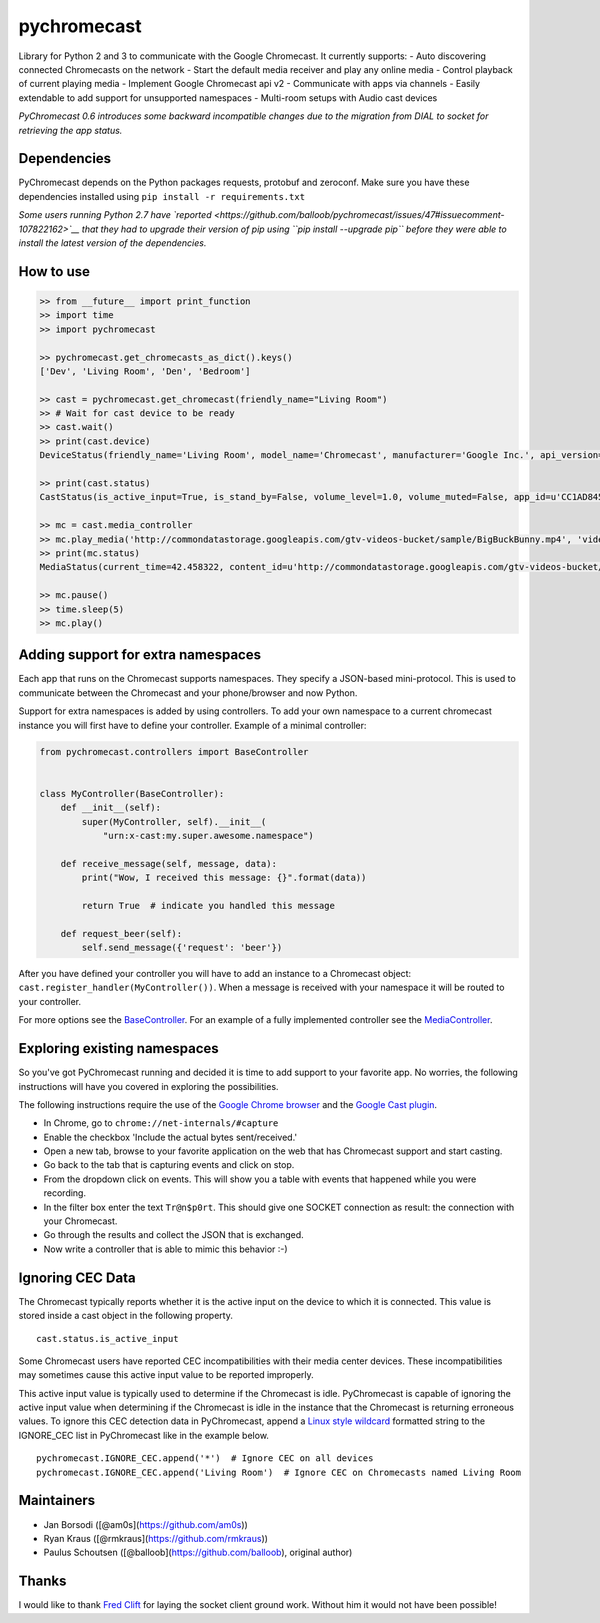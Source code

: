 pychromecast |Build Status|
===========================

Library for Python 2 and 3 to communicate with the Google Chromecast. It
currently supports: - Auto discovering connected Chromecasts on the
network - Start the default media receiver and play any online media -
Control playback of current playing media - Implement Google Chromecast
api v2 - Communicate with apps via channels - Easily extendable to add
support for unsupported namespaces - Multi-room setups with Audio cast
devices

*PyChromecast 0.6 introduces some backward incompatible changes due to
the migration from DIAL to socket for retrieving the app status.*

Dependencies
------------

PyChromecast depends on the Python packages requests, protobuf and
zeroconf. Make sure you have these dependencies installed using
``pip install -r requirements.txt``

*Some users running Python 2.7 have
`reported <https://github.com/balloob/pychromecast/issues/47#issuecomment-107822162>`__
that they had to upgrade their version of pip using
``pip install --upgrade pip`` before they were able to install the
latest version of the dependencies.*

How to use
----------

.. code:: python

    >> from __future__ import print_function
    >> import time
    >> import pychromecast

    >> pychromecast.get_chromecasts_as_dict().keys()
    ['Dev', 'Living Room', 'Den', 'Bedroom']

    >> cast = pychromecast.get_chromecast(friendly_name="Living Room")
    >> # Wait for cast device to be ready
    >> cast.wait()
    >> print(cast.device)
    DeviceStatus(friendly_name='Living Room', model_name='Chromecast', manufacturer='Google Inc.', api_version=(1, 0), uuid=UUID('df6944da-f016-4cb8-97d0-3da2ccaa380b'), cast_type='cast')

    >> print(cast.status)
    CastStatus(is_active_input=True, is_stand_by=False, volume_level=1.0, volume_muted=False, app_id=u'CC1AD845', display_name=u'Default Media Receiver', namespaces=[u'urn:x-cast:com.google.cast.player.message', u'urn:x-cast:com.google.cast.media'], session_id=u'CCA39713-9A4F-34A6-A8BF-5D97BE7ECA5C', transport_id=u'web-9', status_text='')

    >> mc = cast.media_controller
    >> mc.play_media('http://commondatastorage.googleapis.com/gtv-videos-bucket/sample/BigBuckBunny.mp4', 'video/mp4')
    >> print(mc.status)
    MediaStatus(current_time=42.458322, content_id=u'http://commondatastorage.googleapis.com/gtv-videos-bucket/sample/BigBuckBunny.mp4', content_type=u'video/mp4', duration=596.474195, stream_type=u'BUFFERED', idle_reason=None, media_session_id=1, playback_rate=1, player_state=u'PLAYING', supported_media_commands=15, volume_level=1, volume_muted=False)

    >> mc.pause()
    >> time.sleep(5)
    >> mc.play()

Adding support for extra namespaces
-----------------------------------

Each app that runs on the Chromecast supports namespaces. They specify a
JSON-based mini-protocol. This is used to communicate between the
Chromecast and your phone/browser and now Python.

Support for extra namespaces is added by using controllers. To add your
own namespace to a current chromecast instance you will first have to
define your controller. Example of a minimal controller:

.. code:: python

    from pychromecast.controllers import BaseController


    class MyController(BaseController):
        def __init__(self):
            super(MyController, self).__init__(
                "urn:x-cast:my.super.awesome.namespace")

        def receive_message(self, message, data):
            print("Wow, I received this message: {}".format(data))

            return True  # indicate you handled this message

        def request_beer(self):
            self.send_message({'request': 'beer'})

After you have defined your controller you will have to add an instance
to a Chromecast object: ``cast.register_handler(MyController())``. When
a message is received with your namespace it will be routed to your
controller.

For more options see the
`BaseController <https://github.com/balloob/pychromecast/blob/master/pychromecast/controllers/__init__.py>`__.
For an example of a fully implemented controller see the
`MediaController <https://github.com/balloob/pychromecast/blob/master/pychromecast/controllers/media.py>`__.

Exploring existing namespaces
-----------------------------

So you've got PyChromecast running and decided it is time to add support
to your favorite app. No worries, the following instructions will have
you covered in exploring the possibilities.

The following instructions require the use of the `Google Chrome
browser <https://www.google.com/chrome/>`__ and the `Google Cast
plugin <https://chrome.google.com/webstore/detail/google-cast/boadgeojelhgndaghljhdicfkmllpafd>`__.

-  In Chrome, go to ``chrome://net-internals/#capture``
-  Enable the checkbox 'Include the actual bytes sent/received.'
-  Open a new tab, browse to your favorite application on the web that
   has Chromecast support and start casting.
-  Go back to the tab that is capturing events and click on stop.
-  From the dropdown click on events. This will show you a table with
   events that happened while you were recording.
-  In the filter box enter the text ``Tr@n$p0rt``. This should give one
   SOCKET connection as result: the connection with your Chromecast.
-  Go through the results and collect the JSON that is exchanged.
-  Now write a controller that is able to mimic this behavior :-)

Ignoring CEC Data
-----------------

The Chromecast typically reports whether it is the active input on the
device to which it is connected. This value is stored inside a cast
object in the following property.

::

    cast.status.is_active_input

Some Chromecast users have reported CEC incompatibilities with their
media center devices. These incompatibilities may sometimes cause this
active input value to be reported improperly.

This active input value is typically used to determine if the Chromecast
is idle. PyChromecast is capable of ignoring the active input value when
determining if the Chromecast is idle in the instance that the
Chromecast is returning erroneous values. To ignore this CEC detection
data in PyChromecast, append a `Linux style
wildcard <http://tldp.org/LDP/GNU-Linux-Tools-Summary/html/x11655.htm>`__
formatted string to the IGNORE\_CEC list in PyChromecast like in the
example below.

::

    pychromecast.IGNORE_CEC.append('*')  # Ignore CEC on all devices
    pychromecast.IGNORE_CEC.append('Living Room')  # Ignore CEC on Chromecasts named Living Room

Maintainers
-----------

-  Jan Borsodi ([@am0s](https://github.com/am0s))
-  Ryan Kraus ([@rmkraus](https://github.com/rmkraus))
-  Paulus Schoutsen ([@balloob](https://github.com/balloob), original
   author)

Thanks
------

I would like to thank `Fred Clift <https://github.com/minektur>`__ for
laying the socket client ground work. Without him it would not have been
possible!

.. |Build Status| image:: https://travis-ci.org/balloob/pychromecast.svg?branch=master
   :target: https://travis-ci.org/balloob/pychromecast
